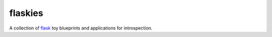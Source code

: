 flaskies
========

A collection of `flask <http://flask.pocoo.org>`_ toy
blueprints and applications for introspection.
